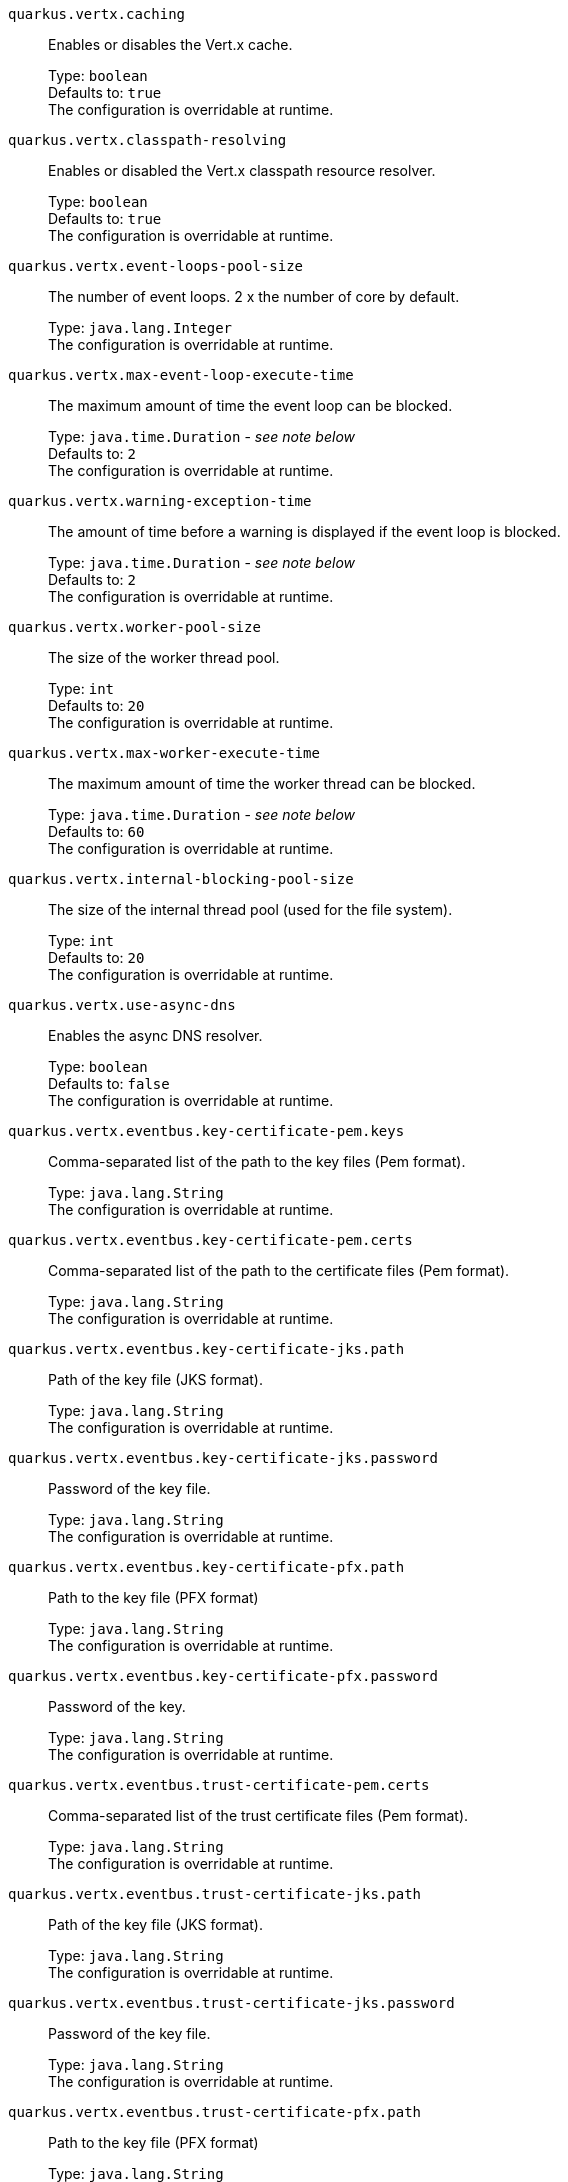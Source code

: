 
`quarkus.vertx.caching`:: Enables or disables the Vert.x cache.
+
Type: `boolean` +
Defaults to: `true` +
The configuration is overridable at runtime. 


`quarkus.vertx.classpath-resolving`:: Enables or disabled the Vert.x classpath resource resolver.
+
Type: `boolean` +
Defaults to: `true` +
The configuration is overridable at runtime. 


`quarkus.vertx.event-loops-pool-size`:: The number of event loops. 2 x the number of core by default.
+
Type: `java.lang.Integer` +
The configuration is overridable at runtime. 


`quarkus.vertx.max-event-loop-execute-time`:: The maximum amount of time the event loop can be blocked.
+
Type: `java.time.Duration` - _see note below_ +
Defaults to: `2` +
The configuration is overridable at runtime. 


`quarkus.vertx.warning-exception-time`:: The amount of time before a warning is displayed if the event loop is blocked.
+
Type: `java.time.Duration` - _see note below_ +
Defaults to: `2` +
The configuration is overridable at runtime. 


`quarkus.vertx.worker-pool-size`:: The size of the worker thread pool.
+
Type: `int` +
Defaults to: `20` +
The configuration is overridable at runtime. 


`quarkus.vertx.max-worker-execute-time`:: The maximum amount of time the worker thread can be blocked.
+
Type: `java.time.Duration` - _see note below_ +
Defaults to: `60` +
The configuration is overridable at runtime. 


`quarkus.vertx.internal-blocking-pool-size`:: The size of the internal thread pool (used for the file system).
+
Type: `int` +
Defaults to: `20` +
The configuration is overridable at runtime. 


`quarkus.vertx.use-async-dns`:: Enables the async DNS resolver.
+
Type: `boolean` +
Defaults to: `false` +
The configuration is overridable at runtime. 


`quarkus.vertx.eventbus.key-certificate-pem.keys`:: Comma-separated list of the path to the key files (Pem format).
+
Type: `java.lang.String` +
The configuration is overridable at runtime. 


`quarkus.vertx.eventbus.key-certificate-pem.certs`:: Comma-separated list of the path to the certificate files (Pem format).
+
Type: `java.lang.String` +
The configuration is overridable at runtime. 


`quarkus.vertx.eventbus.key-certificate-jks.path`:: Path of the key file (JKS format).
+
Type: `java.lang.String` +
The configuration is overridable at runtime. 


`quarkus.vertx.eventbus.key-certificate-jks.password`:: Password of the key file.
+
Type: `java.lang.String` +
The configuration is overridable at runtime. 


`quarkus.vertx.eventbus.key-certificate-pfx.path`:: Path to the key file (PFX format)
+
Type: `java.lang.String` +
The configuration is overridable at runtime. 


`quarkus.vertx.eventbus.key-certificate-pfx.password`:: Password of the key.
+
Type: `java.lang.String` +
The configuration is overridable at runtime. 


`quarkus.vertx.eventbus.trust-certificate-pem.certs`:: Comma-separated list of the trust certificate files (Pem format).
+
Type: `java.lang.String` +
The configuration is overridable at runtime. 


`quarkus.vertx.eventbus.trust-certificate-jks.path`:: Path of the key file (JKS format).
+
Type: `java.lang.String` +
The configuration is overridable at runtime. 


`quarkus.vertx.eventbus.trust-certificate-jks.password`:: Password of the key file.
+
Type: `java.lang.String` +
The configuration is overridable at runtime. 


`quarkus.vertx.eventbus.trust-certificate-pfx.path`:: Path to the key file (PFX format)
+
Type: `java.lang.String` +
The configuration is overridable at runtime. 


`quarkus.vertx.eventbus.trust-certificate-pfx.password`:: Password of the key.
+
Type: `java.lang.String` +
The configuration is overridable at runtime. 


`quarkus.vertx.eventbus.accept-backlog`:: The accept backlog.
+
Type: `java.lang.Integer` +
The configuration is overridable at runtime. 


`quarkus.vertx.eventbus.client-auth`:: The client authentication.
+
Type: `java.lang.String` +
Defaults to: `NONE` +
The configuration is overridable at runtime. 


`quarkus.vertx.eventbus.connect-timeout`:: The connect timeout.
+
Type: `java.time.Duration` - _see note below_ +
Defaults to: `60` +
The configuration is overridable at runtime. 


`quarkus.vertx.eventbus.idle-timeout`:: The idle timeout in milliseconds.
+
Type: `java.time.Duration` - _see note below_ +
The configuration is overridable at runtime. 


`quarkus.vertx.eventbus.receive-buffer-size`:: The receive buffer size.
+
Type: `java.lang.Integer` +
The configuration is overridable at runtime. 


`quarkus.vertx.eventbus.reconnect-attempts`:: The number of reconnection attempts.
+
Type: `int` +
Defaults to: `0` +
The configuration is overridable at runtime. 


`quarkus.vertx.eventbus.reconnect-interval`:: The reconnection interval in milliseconds.
+
Type: `java.time.Duration` - _see note below_ +
Defaults to: `1` +
The configuration is overridable at runtime. 


`quarkus.vertx.eventbus.reuse-address`:: Whether or not to reuse the address.
+
Type: `boolean` +
Defaults to: `true` +
The configuration is overridable at runtime. 


`quarkus.vertx.eventbus.reuse-port`:: Whether or not to reuse the port.
+
Type: `boolean` +
Defaults to: `false` +
The configuration is overridable at runtime. 


`quarkus.vertx.eventbus.send-buffer-size`:: The send buffer size.
+
Type: `java.lang.Integer` +
The configuration is overridable at runtime. 


`quarkus.vertx.eventbus.soLinger`:: The so linger.
+
Type: `java.lang.Integer` +
The configuration is overridable at runtime. 


`quarkus.vertx.eventbus.ssl`:: Enables or Disabled SSL.
+
Type: `boolean` +
Defaults to: `false` +
The configuration is overridable at runtime. 


`quarkus.vertx.eventbus.tcp-keep-alive`:: Whether or not to keep the TCP connection opened (keep-alive).
+
Type: `boolean` +
Defaults to: `false` +
The configuration is overridable at runtime. 


`quarkus.vertx.eventbus.tcp-no-delay`:: Configure the TCP no delay.
+
Type: `boolean` +
Defaults to: `true` +
The configuration is overridable at runtime. 


`quarkus.vertx.eventbus.traffic-class`:: Configure the traffic class.
+
Type: `java.lang.Integer` +
The configuration is overridable at runtime. 


`quarkus.vertx.eventbus.trust-all`:: Enables or disables the trust all parameter.
+
Type: `boolean` +
Defaults to: `false` +
The configuration is overridable at runtime. 


`quarkus.vertx.cluster.host`:: The host name.
+
Type: `java.lang.String` +
Defaults to: `localhost` +
The configuration is overridable at runtime. 


`quarkus.vertx.cluster.port`:: The port.
+
Type: `java.lang.Integer` +
The configuration is overridable at runtime. 


`quarkus.vertx.cluster.public-host`:: The public host name.
+
Type: `java.lang.String` +
The configuration is overridable at runtime. 


`quarkus.vertx.cluster.public-port`:: The public port.
+
Type: `java.lang.Integer` +
The configuration is overridable at runtime. 


`quarkus.vertx.cluster.clustered`:: Enables or disables the clustering.
+
Type: `boolean` +
Defaults to: `false` +
The configuration is overridable at runtime. 


`quarkus.vertx.cluster.ping-interval`:: The ping interval.
+
Type: `java.time.Duration` - _see note below_ +
Defaults to: `20` +
The configuration is overridable at runtime. 


`quarkus.vertx.cluster.ping-reply-interval`:: The ping reply interval.
+
Type: `java.time.Duration` - _see note below_ +
Defaults to: `20` +
The configuration is overridable at runtime. 


[NOTE]
.About the Duration format.
====
The format for durations uses the standard `java.time.Duration` format.
You can learn more about it in the link:https://docs.oracle.com/javase/8/docs/api/java/time/Duration.html#parse-java.lang.CharSequence-[Duration#parse() javadoc].

You can also provide duration values starting with a number.
In this case, if the value consists only of a number, the converter treats the value as seconds.
Otherwise, `PT` is implicitly appended to the value to obtain a standard `java.time.Duration` format.
====
